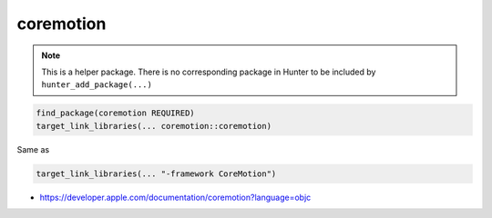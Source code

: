 .. spelling::

    coremotion

.. index:: system_library_finder ; coremotion

.. _pkg.coremotion:

coremotion
==========

.. note::

    This is a helper package. There is no corresponding package in Hunter to be included by ``hunter_add_package(...)``

.. code-block:: cmake

    find_package(coremotion REQUIRED)
    target_link_libraries(... coremotion::coremotion)

Same as

.. code-block:: cmake

    target_link_libraries(... "-framework CoreMotion")

-  https://developer.apple.com/documentation/coremotion?language=objc
